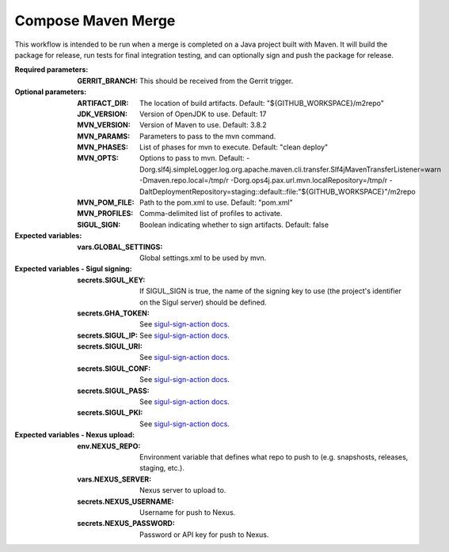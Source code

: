 .. _rrw-docs-compose-maven-merge:

###################
Compose Maven Merge
###################

This workflow is intended to be run when a merge is completed on a Java project
built with Maven. It will build the package for release, run tests for final
integration testing, and can optionally sign and push the package for release.

:Required parameters:

    :GERRIT_BRANCH: This should be received from the Gerrit trigger.

:Optional parameters:

    :ARTIFACT_DIR: The location of build artifacts. Default:
        "${GITHUB_WORKSPACE}/m2repo"
    :JDK_VERSION: Version of OpenJDK to use. Default: 17
    :MVN_VERSION: Version of Maven to use. Default: 3.8.2
    :MVN_PARAMS: Parameters to pass to the mvn command.
    :MVN_PHASES: List of phases for mvn to execute. Default: "clean deploy"
    :MVN_OPTS: Options to pass to mvn. Default:
        -Dorg.slf4j.simpleLogger.log.org.apache.maven.cli.transfer.Slf4jMavenTransferListener=warn
        -Dmaven.repo.local=/tmp/r -Dorg.ops4j.pax.url.mvn.localRepository=/tmp/r
        -DaltDeploymentRepository=staging::default::file:"${GITHUB_WORKSPACE}"/m2repo
    :MVN_POM_FILE: Path to the pom.xml to use. Default: "pom.xml"
    :MVN_PROFILES: Comma-delimited list of profiles to activate.
    :SIGUL_SIGN: Boolean indicating whether to sign artifacts. Default: false

:Expected variables:

    :vars.GLOBAL_SETTINGS: Global settings.xml to be used by mvn.

:Expected variables - Sigul signing:

    :secrets.SIGUL_KEY: If SIGUL_SIGN is true, the name of the signing key to
        use (the project's identifier on the Sigul server) should be defined.
    :secrets.GHA_TOKEN: See `sigul-sign-action docs
        <https://github.com/lfit/sigul-sign-action>`_.
    :secrets.SIGUL_IP: See `sigul-sign-action docs
        <https://github.com/lfit/sigul-sign-action>`_.
    :secrets.SIGUL_URI: See `sigul-sign-action docs
        <https://github.com/lfit/sigul-sign-action>`_.
    :secrets.SIGUL_CONF: See `sigul-sign-action docs
        <https://github.com/lfit/sigul-sign-action>`_.
    :secrets.SIGUL_PASS: See `sigul-sign-action docs
        <https://github.com/lfit/sigul-sign-action>`_.
    :secrets.SIGUL_PKI: See `sigul-sign-action docs
        <https://github.com/lfit/sigul-sign-action>`_.

:Expected variables - Nexus upload:

    :env.NEXUS_REPO: Environment variable that defines what repo to push to
        (e.g. snapshosts, releases, staging, etc.).
    :vars.NEXUS_SERVER: Nexus server to upload to.
    :secrets.NEXUS_USERNAME: Username for push to Nexus.
    :secrets.NEXUS_PASSWORD: Password or API key for push to Nexus.
